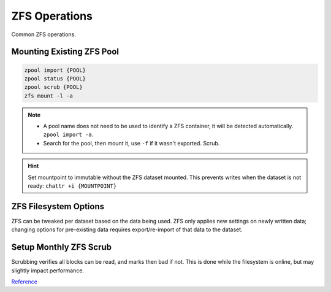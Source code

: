 .. _service-zfs-operations:

ZFS Operations
##############
Common ZFS operations.

Mounting Existing ZFS Pool
**************************
.. code-block:: bash

  zpool import {POOL}
  zpool status {POOL}
  zpool scrub {POOL}
  zfs mount -l -a

.. note::
  * A pool name does not need to be used to identify a ZFS container, it
    will be detected automatically. ``zpool import -a``.
  * Search for the pool, then mount it, use ``-f`` if it wasn't exported.
    Scrub.

.. hint::
  Set mountpoint to immutable without the ZFS dataset mounted. This prevents
  writes when the dataset is not ready: ``chattr +i {MOUNTPOINT}``

.. _service-zfs-filesystem-options:

ZFS Filesystem Options
**********************
ZFS can be tweaked per dataset based on the data being used. ZFS only applies
new settings on newly written data; changing options for pre-existing data
requires export/re-import of that data to the dataset.

.. code-block:: bash
  :caption: Enable text compression and disable atime for Maildir datasets.

  zfs set atime=off {POOL}/{DATASET}
  zfs set compression=lz4 {POOL}/{DATASET}

.. code-block:: bash
  :caption: Enable high compression for backup datasets.

  zfs set compression=gzip {POOL}/{DATASET}

Setup Monthly ZFS Scrub
***********************
Scrubbing verifies all blocks can be read, and marks then bad if not. This is
done while the filesystem is online, but may slightly impact performance.

.. code-block:: bash
  :caption: **0750 root root** ``/root/bin/scrub-zpool-monthly``

  #!/bin/bash
  #
  # Scrubs zpool monthly.
  /sbin/zpool scrub {POOL}

.. code-block:: bash
  :caption: Add to `root crontab <https://en.wikipedia.org/wiki/Cron>`_ to run monthly.

  @weekly /root/bin/scrub-zpool-monthly

`Reference <https://docs.oracle.com/cd/E23823_01/html/819-5461/gbbwa.html>`__